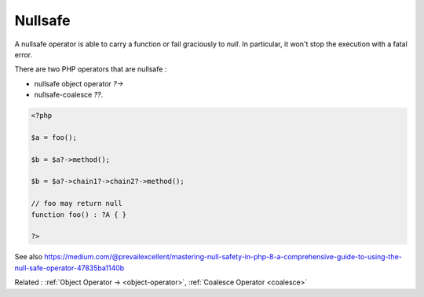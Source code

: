 .. _nullsafe:
.. meta::
	:description:
		Nullsafe: A nullsafe operator is able to carry a function or fail graciously to `null`.
	:twitter:card: summary_large_image
	:twitter:site: @exakat
	:twitter:title: Nullsafe
	:twitter:description: Nullsafe: A nullsafe operator is able to carry a function or fail graciously to `null`
	:twitter:creator: @exakat
	:twitter:image:src: https://php-dictionary.readthedocs.io/en/latest/_static/logo.png
	:og:image: https://php-dictionary.readthedocs.io/en/latest/_static/logo.png
	:og:title: Nullsafe
	:og:type: article
	:og:description: A nullsafe operator is able to carry a function or fail graciously to `null`
	:og:url: https://php-dictionary.readthedocs.io/en/latest/dictionary/nullsafe.ini.html
	:og:locale: en
.. raw:: html

	<script type="application/ld+json">{"@context":"https:\/\/schema.org","@graph":[{"@type":"WebPage","@id":"https:\/\/php-dictionary.readthedocs.io\/en\/latest\/tips\/debug_zval_dump.html","url":"https:\/\/php-dictionary.readthedocs.io\/en\/latest\/tips\/debug_zval_dump.html","name":"Nullsafe","isPartOf":{"@id":"https:\/\/www.exakat.io\/"},"datePublished":"Sun, 22 Jun 2025 20:16:34 +0000","dateModified":"Sun, 22 Jun 2025 20:16:34 +0000","description":"A nullsafe operator is able to carry a function or fail graciously to `null`","inLanguage":"en-US","potentialAction":[{"@type":"ReadAction","target":["https:\/\/php-dictionary.readthedocs.io\/en\/latest\/dictionary\/Nullsafe.html"]}]},{"@type":"WebSite","@id":"https:\/\/www.exakat.io\/","url":"https:\/\/www.exakat.io\/","name":"Exakat","description":"Smart PHP static analysis","inLanguage":"en-US"}]}</script>


Nullsafe
--------

A nullsafe operator is able to carry a function or fail graciously to `null`. In particular, it won't stop the execution with a fatal error. 

There are two PHP operators that are nullsafe : 

+ nullsafe object operator `?->`
+ nullsafe-coalesce `??`.


.. code-block:: php
   
   <?php
   
   $a = foo();
   
   $b = $a?->method();
   
   $b = $a?->chain1?->chain2?->method();
   
   // foo may return null
   function foo() : ?A { }
   
   ?>
   


See also https://medium.com/@prevailexcellent/mastering-null-safety-in-php-8-a-comprehensive-guide-to-using-the-null-safe-operator-47835ba1140b

Related : :ref:`Object Operator -> <object-operator>`, :ref:`Coalesce Operator <coalesce>`
